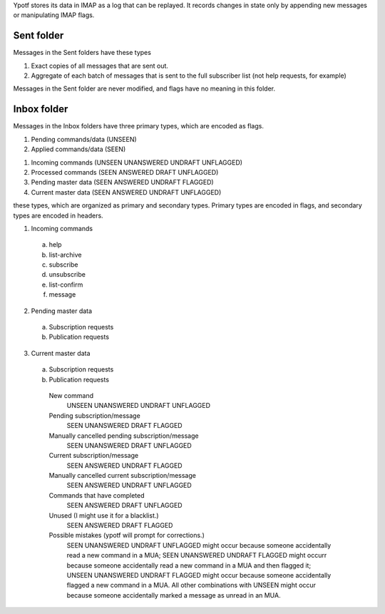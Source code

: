 Ypotf stores its data in IMAP as a log that can be replayed.
It records changes in state only by appending new messages or
manipulating IMAP flags.

Sent folder
-------------
Messages in the Sent folders have these types

1. Exact copies of all messages that are sent out.
2. Aggregate of each batch of messages that is sent to the full
   subscriber list (not help requests, for example)

Messages in the Sent folder are never modified, and flags have no
meaning in this folder.

Inbox folder
-------------
Messages in the Inbox folders have three primary types, which are
encoded as flags.

1. Pending commands/data (UNSEEN)
2. Applied commands/data (SEEN)

1. Incoming commands (UNSEEN UNANSWERED UNDRAFT UNFLAGGED)
2. Processed commands (SEEN ANSWERED DRAFT UNFLAGGED)
3. Pending master data (SEEN ANSWERED UNDRAFT FLAGGED)
4. Current master data (SEEN ANSWERED UNDRAFT UNFLAGGED)


these types, which are organized as
primary and secondary types. Primary types are encoded in flags, and
secondary types are encoded in headers.

1. Incoming commands

  a. help
  b. list-archive
  c. subscribe
  d. unsubscribe
  e. list-confirm
  f. message

2. Pending master data

  a. Subscription requests
  b. Publication requests

3. Current master data

  a. Subscription requests
  b. Publication requests




    New command
        UNSEEN UNANSWERED UNDRAFT UNFLAGGED
    Pending subscription/message
        SEEN   UNANSWERED DRAFT   FLAGGED
    Manually cancelled pending subscription/message
        SEEN   UNANSWERED DRAFT   UNFLAGGED
    Current subscription/message
        SEEN   ANSWERED   UNDRAFT FLAGGED
    Manually cancelled current subscription/message
        SEEN   ANSWERED   UNDRAFT UNFLAGGED
    Commands that have completed
        SEEN   ANSWERED   DRAFT   UNFLAGGED
    Unused (I might use it for a blacklist.)
        SEEN   ANSWERED   DRAFT   FLAGGED
    Possible mistakes (ypotf will prompt for corrections.)
        SEEN UNANSWERED   UNDRAFT UNFLAGGED might occur because someone
        accidentally read a new command in a MUA;
        SEEN UNANSWERED   UNDRAFT FLAGGED might occurr because someone
        accidentally read a new command in a MUA and then flagged it;
        UNSEEN UNANSWERED UNDRAFT FLAGGED might occur because someone
        accidentally flagged a new command in a MUA.
        All other combinations with UNSEEN might occur because someone
        accidentally marked a message as unread in an MUA.
        
